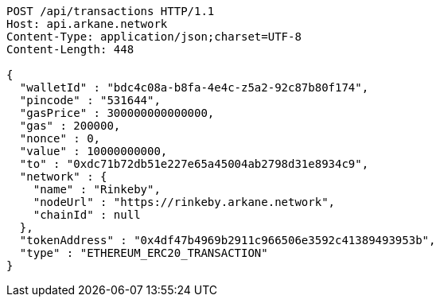 [source,http,options="nowrap"]
----
POST /api/transactions HTTP/1.1
Host: api.arkane.network
Content-Type: application/json;charset=UTF-8
Content-Length: 448

{
  "walletId" : "bdc4c08a-b8fa-4e4c-z5a2-92c87b80f174",
  "pincode" : "531644",
  "gasPrice" : 300000000000000,
  "gas" : 200000,
  "nonce" : 0,
  "value" : 10000000000,
  "to" : "0xdc71b72db51e227e65a45004ab2798d31e8934c9",
  "network" : {
    "name" : "Rinkeby",
    "nodeUrl" : "https://rinkeby.arkane.network",
    "chainId" : null
  },
  "tokenAddress" : "0x4df47b4969b2911c966506e3592c41389493953b",
  "type" : "ETHEREUM_ERC20_TRANSACTION"
}
----